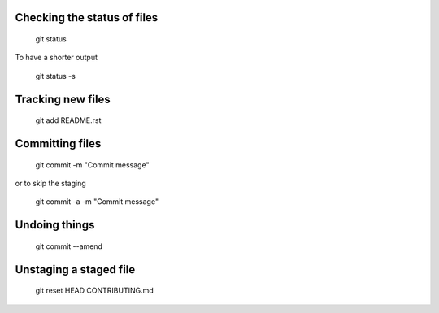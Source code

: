 Checking the status of files
----------------------------
  
  git status
  
To have a shorter output

  git status -s

Tracking new files
------------------

  git add README.rst
  

Committing files
----------------

  git commit -m "Commit message"
  
or to skip the staging

  git commit -a -m "Commit message"
  
Undoing things
--------------

   git commit --amend
   
Unstaging a staged file
-----------------------

  git reset HEAD CONTRIBUTING.md
  


